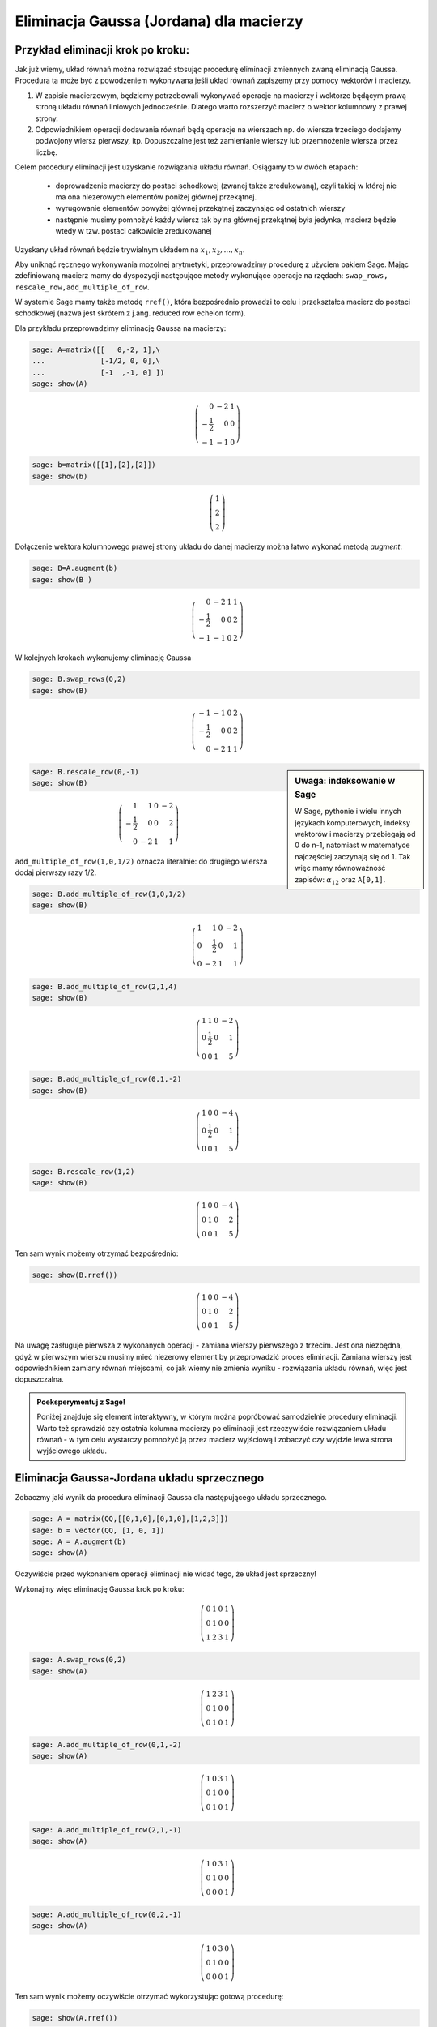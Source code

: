 .. -*- coding: utf-8 -*-



Eliminacja Gaussa (Jordana) dla macierzy
----------------------------------------

Przykład eliminacji krok po kroku:
~~~~~~~~~~~~~~~~~~~~~~~~~~~~~~~~~~

Jak już wiemy, układ równań można rozwiązać stosując procedurę
eliminacji zmiennych zwaną eliminacją Gaussa. Procedura ta może być z
powodzeniem wykonywana jeśli układ równań zapiszemy przy pomocy
wektorów i macierzy.

1) W zapisie macierzowym, będziemy potrzebowali wykonywać operacje na
   macierzy i wektorze będącym prawą stroną układu równań liniowych
   jednocześnie. Dlatego warto rozszerzyć macierz o wektor kolumnowy z
   prawej strony.

2) Odpowiednikiem operacji dodawania równań będą operacje na wierszach
   np. do wiersza trzeciego dodajemy podwojony wiersz pierwszy,
   itp. Dopuszczalne jest też zamienianie wierszy lub przemnożenie
   wiersza przez liczbę.

Celem procedury eliminacji jest uzyskanie rozwiązania układu
równań. Osiągamy to w dwóch etapach:

  * doprowadzenie macierzy do postaci schodkowej (zwanej także
    zredukowaną), czyli takiej w której nie ma ona niezerowych
    elementów poniżej głównej przekątnej.

  * wyrugowanie elementów powyżej głównej przekątnej zaczynając od
    ostatnich wierszy

  * następnie musimy pomnożyć każdy wiersz tak by na głównej
    przekątnej była jedynka, macierz będzie wtedy w tzw. postaci
    całkowicie zredukowanej

Uzyskany układ równań będzie trywialnym układem na :math:`x_1,x_2,...,x_n`.


Aby uniknąć ręcznego wykonywania mozolnej arytmetyki, przeprowadzimy
procedurę z użyciem pakiem Sage. Mając zdefiniowaną macierz mamy do
dyspozycji następujące metody wykonujące operacje na rzędach:
``swap_rows, rescale_row,add_multiple_of_row``. 

W systemie Sage mamy także metodę ``rref()``, która bezpośrednio
prowadzi to celu i przekształca macierz do postaci schodkowej (nazwa
jest skrótem z j.ang. reduced row echelon form).

Dla przykładu przeprowadzimy eliminację Gaussa na macierzy:

.. code-block:: python

    sage: A=matrix([[   0,-2, 1],\
    ...             [-1/2, 0, 0],\
    ...             [-1  ,-1, 0] ])
    sage: show(A)


.. MATH::

    \left(\begin{array}{rrr}
    0 & -2 & 1 \\
    -\frac{1}{2} & 0 & 0 \\
    -1 & -1 & 0
    \end{array}\right)

.. end of output

.. code-block:: python

    sage: b=matrix([[1],[2],[2]])
    sage: show(b)


.. MATH::

    \left(\begin{array}{r}
    1 \\
    2 \\
    2
    \end{array}\right)

.. end of output

Dołączenie wektora kolumnowego prawej strony układu do danej macierzy
można łatwo wykonać metodą `augment`:

.. code-block:: python

    sage: B=A.augment(b)
    sage: show(B )


.. MATH::

    \left(\begin{array}{rrrr}
    0 & -2 & 1 & 1 \\
    -\frac{1}{2} & 0 & 0 & 2 \\
    -1 & -1 & 0 & 2
    \end{array}\right)

.. end of output

W kolejnych krokach wykonujemy eliminację Gaussa


.. code-block:: python

      sage: B.swap_rows(0,2)
      sage: show(B)

.. MATH::

      \left(\begin{array}{rrrr}
      -1 & -1 & 0 & 2 \\
      -\frac{1}{2} & 0 & 0 & 2 \\
      0 & -2 & 1 & 1
      \end{array}\right)

.. end of output

.. sidebar:: Uwaga: indeksowanie w Sage 

   W Sage, pythonie i wielu innych językach komputerowych, indeksy
   wektorów i macierzy przebiegają od 0 do n-1, natomiast w matematyce
   najczęściej zaczynają się od 1. Tak więc mamy równoważność zapisów:
   :math:`\alpha_{12}` oraz ``A[0,1]``.


.. code-block:: python

    sage: B.rescale_row(0,-1)
    sage: show(B)


.. MATH::

    \left(\begin{array}{rrrr}
    1 & 1 & 0 & -2 \\
    -\frac{1}{2} & 0 & 0 & 2 \\
    0 & -2 & 1 & 1
    \end{array}\right)

.. end of output

``add_multiple_of_row(1,0,1/2)`` oznacza literalnie: do drugiego
wiersza dodaj pierwszy razy 1/2.

.. code-block:: python

    sage: B.add_multiple_of_row(1,0,1/2) 
    sage: show(B)


.. MATH::

    \left(\begin{array}{rrrr}
    1 & 1 & 0 & -2 \\
    0 & \frac{1}{2} & 0 & 1 \\
    0 & -2 & 1 & 1
    \end{array}\right)

.. end of output

.. code-block:: python

    sage: B.add_multiple_of_row(2,1,4)
    sage: show(B)


.. MATH::

    \left(\begin{array}{rrrr}
    1 & 1 & 0 & -2 \\
    0 & \frac{1}{2} & 0 & 1 \\
    0 & 0 & 1 & 5
    \end{array}\right)

.. end of output

.. code-block:: python

    sage: B.add_multiple_of_row(0,1,-2)
    sage: show(B)


.. MATH::

    \left(\begin{array}{rrrr}
    1 & 0 & 0 & -4 \\
    0 & \frac{1}{2} & 0 & 1 \\
    0 & 0 & 1 & 5
    \end{array}\right)

.. end of output

.. code-block:: python

    sage: B.rescale_row(1,2)
    sage: show(B)


.. MATH::

    \left(\begin{array}{rrrr}
    1 & 0 & 0 & -4 \\
    0 & 1 & 0 & 2 \\
    0 & 0 & 1 & 5
    \end{array}\right)

.. end of output



Ten sam wynik  możemy otrzymać bezpośrednio:


.. code-block:: python

    sage: show(B.rref())


.. MATH::

    \left(\begin{array}{rrrr}
    1 & 0 & 0 & -4 \\
    0 & 1 & 0 & 2 \\
    0 & 0 & 1 & 5
    \end{array}\right)

.. end of output


Na uwagę zasługuje pierwsza z wykonanych operacji - zamiana wierszy
pierwszego z trzecim. Jest ona niezbędna, gdyż w pierwszym wierszu
musimy mieć niezerowy element by przeprowadzić proces
eliminacji. Zamiana wierszy jest odpowiednikiem zamiany równań
miejscami, co jak wiemy nie zmienia wyniku - rozwiązania układu
równań, więc jest dopuszczalna.

.. admonition:: **Poeksperymentuj z Sage**!

   Poniżej znajduje się element interaktywny, w którym można
   popróbować samodzielnie procedury eliminacji. Warto też sprawdzić
   czy ostatnia kolumna macierzy po eliminacji jest rzeczywiście
   rozwiązaniem układu równań - w tym celu wystarczy pomnożyć ją przez
   macierz wyjściową i zobaczyć czy wyjdzie lewa strona wyjściowego
   układu.

.. sagecellserver::

    sage: A=matrix([[   0,-2, 1],\
    ...             [-1/2, 0, 0],\
    ...             [-1  ,-1, 0] ])
    sage: b=matrix([[1],[2],[2]])
    sage: B=A.augment(b)
    sage: print "Macierz rozszerzona, przed procedurą:"
    sage: show(B )

    sage: # TUTAJ UZUPEŁNIĆ OPERACJE....

    sage: print "Macierz rozszerzona, po operacjach:"
    sage: show(B )

.. end of output



Eliminacja Gaussa\-Jordana układu sprzecznego
~~~~~~~~~~~~~~~~~~~~~~~~~~~~~~~~~~~~~~~~~~~~~

Zobaczmy jaki wynik da procedura eliminacji Gaussa dla następującego
układu sprzecznego.


.. code-block:: python

    sage: A = matrix(QQ,[[0,1,0],[0,1,0],[1,2,3]])
    sage: b = vector(QQ, [1, 0, 1])
    sage: A = A.augment(b)
    sage: show(A)

Oczywiście przed wykonaniem operacji eliminacji nie widać tego, że
układ jest sprzeczny!

Wykonajmy więc eliminację Gaussa krok po kroku:

.. MATH::

    \left(\begin{array}{rrrr}
    0 & 1 & 0 & 1 \\
    0 & 1 & 0 & 0 \\
    1 & 2 & 3 & 1
    \end{array}\right)

.. end of output

.. code-block:: python

    sage: A.swap_rows(0,2)
    sage: show(A)


.. MATH::

    \left(\begin{array}{rrrr}
    1 & 2 & 3 & 1 \\
    0 & 1 & 0 & 0 \\
    0 & 1 & 0 & 1
    \end{array}\right)

.. end of output

.. code-block:: python

    sage: A.add_multiple_of_row(0,1,-2)
    sage: show(A)


.. MATH::

    \left(\begin{array}{rrrr}
    1 & 0 & 3 & 1 \\
    0 & 1 & 0 & 0 \\
    0 & 1 & 0 & 1
    \end{array}\right)

.. end of output

.. code-block:: python

    sage: A.add_multiple_of_row(2,1,-1)
    sage: show(A)


.. MATH::

    \left(\begin{array}{rrrr}
    1 & 0 & 3 & 1 \\
    0 & 1 & 0 & 0 \\
    0 & 0 & 0 & 1
    \end{array}\right)

.. end of output

.. code-block:: python

    sage: A.add_multiple_of_row(0,2,-1)
    sage: show(A)


.. MATH::

    \left(\begin{array}{rrrr}
    1 & 0 & 3 & 0 \\
    0 & 1 & 0 & 0 \\
    0 & 0 & 0 & 1
    \end{array}\right)

.. end of output

Ten sam wynik możemy oczywiście otrzymać wykorzystując gotową procedurę:


.. code-block:: python

    sage: show(A.rref())


.. MATH::

    \left(\begin{array}{rrrr}
    1 & 0 & 3 & 0 \\
    0 & 1 & 0 & 0 \\
    0 & 0 & 0 & 1
    \end{array}\right)

.. end of output


Przyjrzyjmy się wynikowi: 

*  Otrzymaliśmy macierz, która na głownej przekątnej ma zero -
   dokładnie mówiąc :math:`\alpha_{33}=0`.

*  Czwarta kolumna macierzy rozszerzonej, czyli kolumna odpowiadająca
   prawej stronie układu równań liniowych, ma ostatni element
   niezerowy: :math:`\alpha_{34}=0`. Skutkiem tego trzecie równanie ma postać:

   .. math::
      0 x_1 + 0 x_2 + 0 x_3  = 1
   .. end of output

   Prowadzi to do sprzeczności :math:`0=1`, czyli wyjściowy układ równań nie ma
   rozwiązań.


Eliminacja Gaussa\-Jordana układu nieoznaczonego
~~~~~~~~~~~~~~~~~~~~~~~~~~~~~~~~~~~~~~~~~~~~~~~~

Zmieńmy tak wektor :math:`b`, by układ miał rozwiązania:


.. code-block:: python

    sage: A=matrix(QQ,[[0,1,0],[0,1,0],[1,2,3]])
    sage: b= vector(QQ, [1, 1,1])

.. end of output

Mając juz dostateczną wprawę w procedurze eliminacji możemy
wykorzystać wbudowaną metodę ``rref()`` i  otrzymując natychmiast:

.. code-block:: python

    sage: show( (A.augment(b)).rref() )

.. MATH::
   :label: rref_nieozn

    \left(\begin{array}{rrrr}
    1 & 0 & 3 & -1 \\
    0 & 1 & 0 & 1 \\
    0 & 0 & 0 & 0
    \end{array}\right)

.. end of output

Zinterpretujmy powyższy zapis:

* jak w poprzednim przypadku ostatni element przekątnej macierzy
  układu jest zero (co nie jest dziwne bo jest taka sama jak w
  poprzednim przypadku

* w tym przypadku nie mamy sprzeczności, gdyż ostatnie równanie jest
  zawsze spełnione :math:`0=0`.

Wynika z tego, że układ ma rozwiązania. Jak je odczytać z postaci :eq:`rref_nieozn`?
Najlepiej powrócić do klasycznego zapisu układu równań:

.. MATH::
   :label: rref_nieozn

    \begin{cases}
    1 x_1 + 0 x_2 +3 x_3 &=& -1 \\
    0 x_1 + 1 x_2 +0 x_3&=& 1 \\
    0 x_1 + 0 x_2 +0 x_3&=& 0
    \end{cases}

Widzimy, że :math:`x_3` może przyjmować dowolne wartości. Traktując
:math:`x_3` jako parametr możemy przenieść w każdym równaniu wyrażenie
z :math:`x_3` na prawą stronę:

.. MATH::
   :label: rref_nieozn

    \begin{cases}
    1 x_1 + 0 x_2   &=& -1 -3 x_3\\
    0 x_1 + 1 x_2   &=&  1 - 0 x_3\\
    0   &=&  0 
    \end{cases}

Zastąpmy jeszcze ostatnie równanie przez tożsamość :math:`x_3 = x_3`

.. MATH::
   :label: rref_nieozn2

    \begin{cases}
    1 x_1 + 0 x_2   &=& -1 -3 x_3\\
    0 x_1 + 1 x_2   &=&  1 - 0 x_3\\
    x_3   &=&  x_3
    \end{cases}

Czyli możemy zapisać:

.. MATH::
   :label: rref_nieozn2

    \left(\begin{array}{rrrr}
    x_1\\
    x_2\\
    x_3
    \end{array}\right) = 
    \left(\begin{array}{rrrr}
    -1\\
    1\\
    0
    \end{array}\right) + t
    \left(\begin{array}{rrrr}
    -3\\
    0\\
    1
    \end{array}\right)

Mówimy, że jest to rozwiązanie ogólne układu nieoznaczonego. Nie ma
wektora, który spełniał by równanie dane przez macierz rozszerzoną
:eq:`rref_nieozn` a nie był w postaci :eq:`rref_nieozn2`. Warto też
zauważyć, że rozwiązanie jest w postaci sumy rozwiązania szczególnego
oraz dowolnego rozwiązania układu jednorodnego (z zerową prawą
stroną). Rozwiązania układu z zerową prawą stroną noszą nazwę prawego
jądra operatora :math:`\boldsymbol{A}`.



Macierz :math:`n\neq m`
~~~~~~~~~~~~~~~~~~~~~~~

Weźmy układ dwóch równań z czterema niewiadomymi:


.. code-block:: python

    sage: A=matrix(QQ,[[0,1,0,1],[0,1,1,0]])
    sage: b= vector(QQ, [1, 1])
    sage: show(A)


.. MATH::
   :label: nm1

    \left(\begin{array}{rrrr}
    0 & 1 & 0 & 1 \\
    0 & 1 & 1 & 0
    \end{array}\right)

.. end of output

Postać schodkowa macierzy rozszerzonej:

.. code-block:: python

    sage: show( (A.augment(b)).rref() )


.. MATH::
   :label: rref01

    \left(\begin{array}{rrrrr}
    0 & 1 & 0 & 1 & 1 \\
    0 & 0 & 1 & -1 & 0
    \end{array}\right)

.. end of output

Czy z powyższego zapisu możemy "odczytać" postać rozwiązania układu :eq:`nm1`?

Po pierwsze zauważmy, że mamy więcej zmiennych niż równań. Poza tym z
postaci macierzy zredukowanej wynika wartość niewiadomych :math:`x_2 =
1` i :math:`x_3 = 0`. Pozostałe niewiadome mogą przyjmować dowolne
wartości, ale nie wiemy jak będzie to wpływać na postać rozwiązania. 


Równanie w postaci macierzowej :eq:`rref01` odpowiada następujacemu
układowi równań:


.. code-block:: python

    sage: for wiersz in A.augment(b).rref():
    ...       sum([var("x%d"%(i+1))*el for i,el in enumerate(wiersz[:-1])])==wiersz[-1]
    ...    
    x2 + x4 == 1
    x3 - x4 == 0

.. end of output

Uzupełnijmy układ :eq:`rref01` o "brakujące" równania:


.. code-block:: python

    sage: Ann=matrix(SR,4,5)
    sage: Ann[1:3,:]  = A.augment(b).rref()
    sage: show(Ann)


.. MATH::

    \left(\begin{array}{rrrrr}
    0 & 0 & 0 & 0 & 0 \\
    0 & 1 & 0 & 1 & 1 \\
    0 & 0 & 1 & -1 & 0 \\
    0 & 0 & 0 & 0 & 0
    \end{array}\right)

.. end of output

wpiszmy zamiast :math:`0=0` równoważne tożsamości :math:`x_1=x_1` i
:math:`x_4=x_4`:


.. code-block:: python

    sage: Ann[0,0] = 1
    sage: Ann[0,4] = x1
    sage: Ann[3,3] = 1
    sage: Ann[3,4] = x4
    sage: show(Ann)


.. MATH::

    \left(\begin{array}{rrrrr}
    1 & 0 & 0 & 0 & x_{1} \\
    0 & 1 & 0 & 1 & 1 \\
    0 & 0 & 1 & -1 & 0 \\
    0 & 0 & 0 & 1 & x_{4}
    \end{array}\right)

.. end of output

Wykonajmy jeszcze raz eliminacje Gaussa na takim układzie:


.. code-block:: python

    sage: show( Ann.rref() ) 


.. MATH::

    \left(\begin{array}{rrrrr}
    1 & 0 & 0 & 0 & x_{1} \\
    0 & 1 & 0 & 0 & -x_{4} + 1 \\
    0 & 0 & 1 & 0 & x_{4} \\
    0 & 0 & 0 & 1 & x_{4}
    \end{array}\right)

.. end of output

Tym razem mamy rozwiązanie w formie jak dla układu nieosobliwego,
jednak prawa strona zawiera dwa dowolne parametry :math:`x_1` i
:math:`x_2`.


Czyli możemy zapisać:

.. MATH::
   :label: rref_nieozn2

    \left(\begin{array}{rrrr}
    x_1\\
    x_2\\
    x_3\\
    x_4
    \end{array}\right) = 
    \left(\begin{array}{rrrr}
    0\\1\\0\\0
    \end{array}\right) 
    + t \left(\begin{array}{rrrr}
    1\\0\\0\\0
    \end{array}\right)
    + s \left(\begin{array}{rrrr}
    0\\-1\\1\\1
    \end{array}\right)

gdzie :math:`t` i :math:`s` są dowolnymi parametrami.


.. admonition:: **Poeksperymentuj z Sage**! 

    Sprawdź bezpośrednim rachunkiem, że dwa ostatnie wektory w
    równaniu :eq:`rref_nieozn2` rzeczywiście spełniają :math:`Ax=0`:

.. sagecellserver::

   A=matrix(QQ,[[0,1,0,1],[0,1,1,0]])
   show(A)

